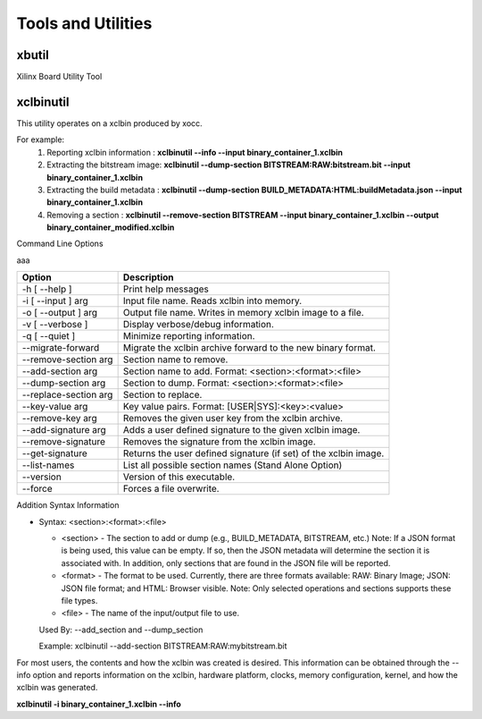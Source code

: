 Tools and Utilities
-------------------

xbutil
~~~~~

Xilinx Board Utility Tool



xclbinutil
~~~~~

This utility operates on a xclbin produced by xocc.

For example:
  1) Reporting xclbin information  : **xclbinutil --info --input binary_container_1.xclbin**
  2) Extracting the bitstream image: **xclbinutil --dump-section BITSTREAM:RAW:bitstream.bit --input binary_container_1.xclbin**
  3) Extracting the build metadata : **xclbinutil --dump-section BUILD_METADATA:HTML:buildMetadata.json --input binary_container_1.xclbin**
  4) Removing a section            : **xclbinutil --remove-section BITSTREAM --input binary_container_1.xclbin --output binary_container_modified.xclbin**

Command Line Options

..
  =========================== ===================================================================
  Option                      Description
  =========================== ===================================================================
  -h [ --help ]               Print help messages
  -i [ --input ] arg          Input file name. Reads xclbin into memory.
  -o [ --output ] arg         Output file name. Writes in memory xclbin image to a file.
  -v [ --verbose ]            Display verbose/debug information.
  -q [ --quiet ]              Minimize reporting information.
  --migrate-forward           Migrate the xclbin archive forward to the new binary format.
  --remove-section arg        Section name to remove.
  --add-section arg           Section name to add.  Format: <section>:<format>:<file>
  --dump-section arg          Section to dump. Format: <section>:<format>:<file>
  --replace-section arg       Section to replace.
  --key-value arg             Key value pairs.  Format: [USER|SYS]:<key>:<value>
  --remove-key arg            Removes the given user key from the xclbin archive.
  --add-signature arg         Adds a user defined signature to the given xclbin image.
  --remove-signature          Removes the signature from the xclbin image.
  --get-signature             Returns the user defined signature (if set) of the xclbin image.
  --info [=arg(=<console>)]   Report accelerator binary content.  Including: generation and packaging data, kernel signatures, connectivity, clocks, sections, etc. Note: Optionally an output file can be specified.  If none is specified, then the output will go to the console.
  --list-names                List all possible section names (Stand Alone Option)
  --version                   Version of this executable.
  --force                     Forces a file overwrite.
  =========================== ===================================================================


aaa

+---------------------------+-------------------------------------------------------------------------+
| Option                    | Description                                                             |
+===========================+=========================================================================+
| -h [ --help ]             | Print help messages                                                     |
+---------------------------+-------------------------------------------------------------------------+
| -i [ --input ] arg        | Input file name. Reads xclbin into memory.                              |
+---------------------------+-------------------------------------------------------------------------+
| -o [ --output ] arg       |    Output file name. Writes in memory xclbin image to a file.           |
+---------------------------+-------------------------------------------------------------------------+
| -v [ --verbose ]          |    Display verbose/debug information.                                   |
+---------------------------+-------------------------------------------------------------------------+
| -q [ --quiet ]            |    Minimize reporting information.                                      |
+---------------------------+-------------------------------------------------------------------------+
| --migrate-forward         |    Migrate the xclbin archive forward to the new binary format.         |
+---------------------------+-------------------------------------------------------------------------+
| --remove-section arg      |    Section name to remove.                                              |
+---------------------------+-------------------------------------------------------------------------+
| --add-section arg         |    Section name to add.  Format: <section>:<format>:<file>              |
+---------------------------+-------------------------------------------------------------------------+
| --dump-section arg        |    Section to dump. Format: <section>:<format>:<file>                   |
+---------------------------+-------------------------------------------------------------------------+
| --replace-section arg     |    Section to replace.                                                  |
+---------------------------+-------------------------------------------------------------------------+
| --key-value arg           |    Key value pairs.  Format: [USER|SYS]:<key>:<value>                   |
+---------------------------+-------------------------------------------------------------------------+
| --remove-key arg          |    Removes the given user key from the xclbin archive.                  |
+---------------------------+-------------------------------------------------------------------------+
| --add-signature arg       |    Adds a user defined signature to the given xclbin image.             |
+---------------------------+-------------------------------------------------------------------------+
| --remove-signature        |    Removes the signature from the xclbin image.                         |
+---------------------------+-------------------------------------------------------------------------+
| --get-signature           |    Returns the user defined signature (if set) of the xclbin image.     |
+---------------------------+-------------------------------------------------------------------------+
| --list-names              |    List all possible section names (Stand Alone Option)                 |
+---------------------------+-------------------------------------------------------------------------+
| --version                 |    Version of this executable.                                          |
+---------------------------+-------------------------------------------------------------------------+
| --force                   |    Forces a file overwrite.                                             |
+---------------------------+-------------------------------------------------------------------------+



+---------------------------+-------------------------------------------------------------------------+
| --info [=arg(=<console>)] |   Report accelerator binary content.  Including: generation and packaging data, kernel signatures, connectivity, clocks, sections, etc. Note: Optionally an output file can be specified.  If none is specified, then the output will go to the console.



Addition Syntax Information

* Syntax: <section>:<format>:<file>

  * <section> - The section to add or dump (e.g., BUILD_METADATA, BITSTREAM, etc.) Note: If a JSON format is being used, this value can be empty.  If so, then the JSON metadata will determine the section it is associated with. In addition, only sections that are found in the JSON file will be reported.

  * <format>  - The format to be used.  Currently, there are three formats available: RAW: Binary Image; JSON: JSON file format; and HTML: Browser visible. Note: Only selected operations and sections supports these file types.

  * <file>    - The name of the input/output file to use.

  Used By: --add_section and --dump_section

  Example: xclbinutil --add-section BITSTREAM:RAW:mybitstream.bit


For most users, the contents and how the xclbin was created is desired. This information can be obtained through the --info option and reports information on the xclbin, hardware platform, clocks, memory configuration, kernel, and how the xclbin was generated.

**xclbinutil -i binary_container_1.xclbin --info**
